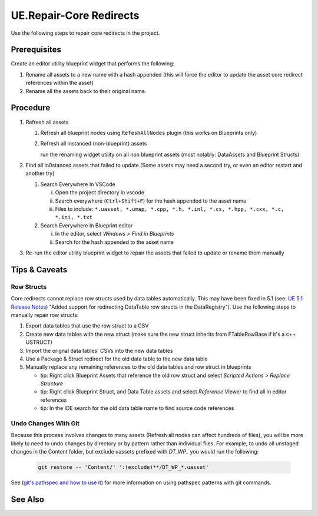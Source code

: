 UE.Repair-Core Redirects
========================

Use the following steps to repair core redirects in the project.

Prerequisites
-------------
Create an editor utility blueprint widget that performs the following:

1. Rename all assets to a new name with a hash appended (this will force the editor to update the asset core redirect references within the asset)
2. Rename all the assets back to their original name.

Procedure
---------
1. Refresh all assets
   
   1. Refresh all blueprint nodes using ``RefeshAllNodes`` plugin (this works on Blueprints only)
   2. Refresh all instanced (non-blueprint) assets
      
      run the renaming widget utility on all non blueprint assets (most notably: DataAssets and Blueprint Structs)

2. Find all in0stanced assets that failed to update (Some assets may need a second try, or even an editor restart and another try)

   1. Search Everywhere In VSCode

      i. Open the project directory in vscode
      ii. Search everywhere (``Ctrl+Shift+F``) for the hash appended to the asset name
      iii. Files to include: ``*.uasset, *.umap, *.cpp, *.h, *.inl, *.cs, *.hpp, *.cxx, *.c, *.ini, *.txt``

   2. Search Everywhere In Blueprint editor

      i. In the editor, select `Windows > Find in Blueprints`
      ii. Search for the hash appended to the asset name

3. Re-run the editor utility blueprint widget to repair the assets that failed to update or rename them manually

Tips & Caveats
--------------

Row Structs
+++++++++++
Core redirects cannot replace row structs used by data tables automatically. This may have been fixed in 5.1 (see: `UE 5.1 Release Notes <https://docs.unrealengine.com/5.1/en-US/unreal-engine-5.1-release-notes/>`_) "Added support for redirecting DataTable row structs in the DataRegistry"). 
Use the following steps to manually repair row structs:

1. Export data tables that use the row struct to a CSV
2. Create new data tables with the new struct (make sure the new struct inherits from FTableRowBase if it's a c++ USTRUCT)
3. Import the orignal data tables' CSVs into the new data tables
4. Use a Package & Struct redirect for the old data table to the new data table

   .. code-block:: ini
      :caption: DefaultEngine.ini

      [CoreRedirects]
      +PackageRedirects=(OldName="/Game/<Module>.<OldDataTableName>", NewName="/Game/<Module>.<NewDataTableName>")
      ; Struct redirect for DataTableRows will not work. (might work in UE-5.1)
      ;+StructRedirects=(OldName="/Game/<Module>.<OldRowStructName>", NewName="/Game/<Module>.<NewRowStructName>")

5. Manually replace any remaining references to the old data tables and row struct in blueprints 

   - tip: Right click Blueprint Assets that reference the old row struct and select `Scripted Actions > Replace Structure`
   - tip: Right click Blueprint Struct, and Data Table assets and select `Reference Viewer` to find all in editor references
   - tip: In the IDE search for the old data table name to find source code references

Undo Changes With Git
+++++++++++++++++++++
Because this process involves changes to many assets (Refresh all nodes can affect hundreds of files), you will be more likely to need to undo changes by directory or by pattern rather than individual files.
For example, to undo all unstaged changes in the Content folder, but exclude uassets prefixed with `DT_WP_` you would run the following:

   .. code-block:: bash

      git restore -- 'Content/' ':(exclude)**/DT_WP_*.uasset'

See (`git's pathspec and how to use it <https://css-tricks.com/git-pathspecs-and-how-to-use-them/>`_) for more information on using pathspec patterns with git commands.

See Also
--------
.. card::

   **External Links**
   
   `UE4 Docs/Core Redirects <https://docs.unrealengine.com/4.26/en-US/ProgrammingAndScripting/ProgrammingWithCPP/Assets/CoreRedirects/>`_